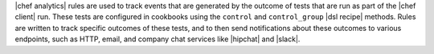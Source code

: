.. The contents of this file are included in multiple topics.
.. This file should not be changed in a way that hinders its ability to appear in multiple documentation sets.


|chef analytics| rules are used to track events that are generated by the outcome of tests that are run as part of the |chef client| run. These tests are configured in cookbooks using the ``control`` and ``control_group`` |dsl recipe| methods. Rules are written to track specific outcomes of these tests, and to then send notifications about these outcomes to various endpoints, such as HTTP, email, and company chat services like |hipchat| and |slack|.